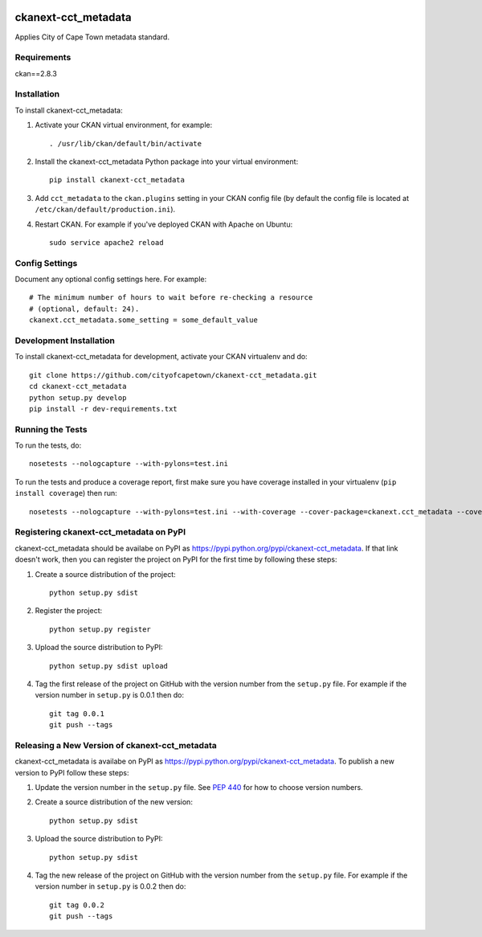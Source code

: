 .. You should enable this project on travis-ci.org and coveralls.io to make
   these badges work. The necessary Travis and Coverage config files have been
   generated for you.

.. image:: https://travis-ci.org/cityofcapetown/ckanext-cct_metadata.svg?branch=master
    :target: https://travis-ci.org/cityofcapetown/ckanext-cct_metadata

.. image:: https://coveralls.io/repos/cityofcapetown/ckanext-cct_metadata/badge.svg
  :target: https://coveralls.io/r/cityofcapetown/ckanext-cct_metadata

=============
ckanext-cct_metadata
=============

Applies City of Cape Town metadata standard.


------------
Requirements
------------

ckan==2.8.3


------------
Installation
------------

.. Add any additional install steps to the list below.
   For example installing any non-Python dependencies or adding any required
   config settings.

To install ckanext-cct_metadata:

1. Activate your CKAN virtual environment, for example::

     . /usr/lib/ckan/default/bin/activate

2. Install the ckanext-cct_metadata Python package into your virtual environment::

     pip install ckanext-cct_metadata

3. Add ``cct_metadata`` to the ``ckan.plugins`` setting in your CKAN
   config file (by default the config file is located at
   ``/etc/ckan/default/production.ini``).

4. Restart CKAN. For example if you've deployed CKAN with Apache on Ubuntu::

     sudo service apache2 reload


---------------
Config Settings
---------------

Document any optional config settings here. For example::

    # The minimum number of hours to wait before re-checking a resource
    # (optional, default: 24).
    ckanext.cct_metadata.some_setting = some_default_value


------------------------
Development Installation
------------------------

To install ckanext-cct_metadata for development, activate your CKAN virtualenv and
do::

    git clone https://github.com/cityofcapetown/ckanext-cct_metadata.git
    cd ckanext-cct_metadata
    python setup.py develop
    pip install -r dev-requirements.txt


-----------------
Running the Tests
-----------------

To run the tests, do::

    nosetests --nologcapture --with-pylons=test.ini

To run the tests and produce a coverage report, first make sure you have
coverage installed in your virtualenv (``pip install coverage``) then run::

    nosetests --nologcapture --with-pylons=test.ini --with-coverage --cover-package=ckanext.cct_metadata --cover-inclusive --cover-erase --cover-tests


---------------------------------
Registering ckanext-cct_metadata on PyPI
---------------------------------

ckanext-cct_metadata should be availabe on PyPI as
https://pypi.python.org/pypi/ckanext-cct_metadata. If that link doesn't work, then
you can register the project on PyPI for the first time by following these
steps:

1. Create a source distribution of the project::

     python setup.py sdist

2. Register the project::

     python setup.py register

3. Upload the source distribution to PyPI::

     python setup.py sdist upload

4. Tag the first release of the project on GitHub with the version number from
   the ``setup.py`` file. For example if the version number in ``setup.py`` is
   0.0.1 then do::

       git tag 0.0.1
       git push --tags


----------------------------------------
Releasing a New Version of ckanext-cct_metadata
----------------------------------------

ckanext-cct_metadata is availabe on PyPI as https://pypi.python.org/pypi/ckanext-cct_metadata.
To publish a new version to PyPI follow these steps:

1. Update the version number in the ``setup.py`` file.
   See `PEP 440 <http://legacy.python.org/dev/peps/pep-0440/#public-version-identifiers>`_
   for how to choose version numbers.

2. Create a source distribution of the new version::

     python setup.py sdist

3. Upload the source distribution to PyPI::

     python setup.py sdist

4. Tag the new release of the project on GitHub with the version number from
   the ``setup.py`` file. For example if the version number in ``setup.py`` is
   0.0.2 then do::

       git tag 0.0.2
       git push --tags
